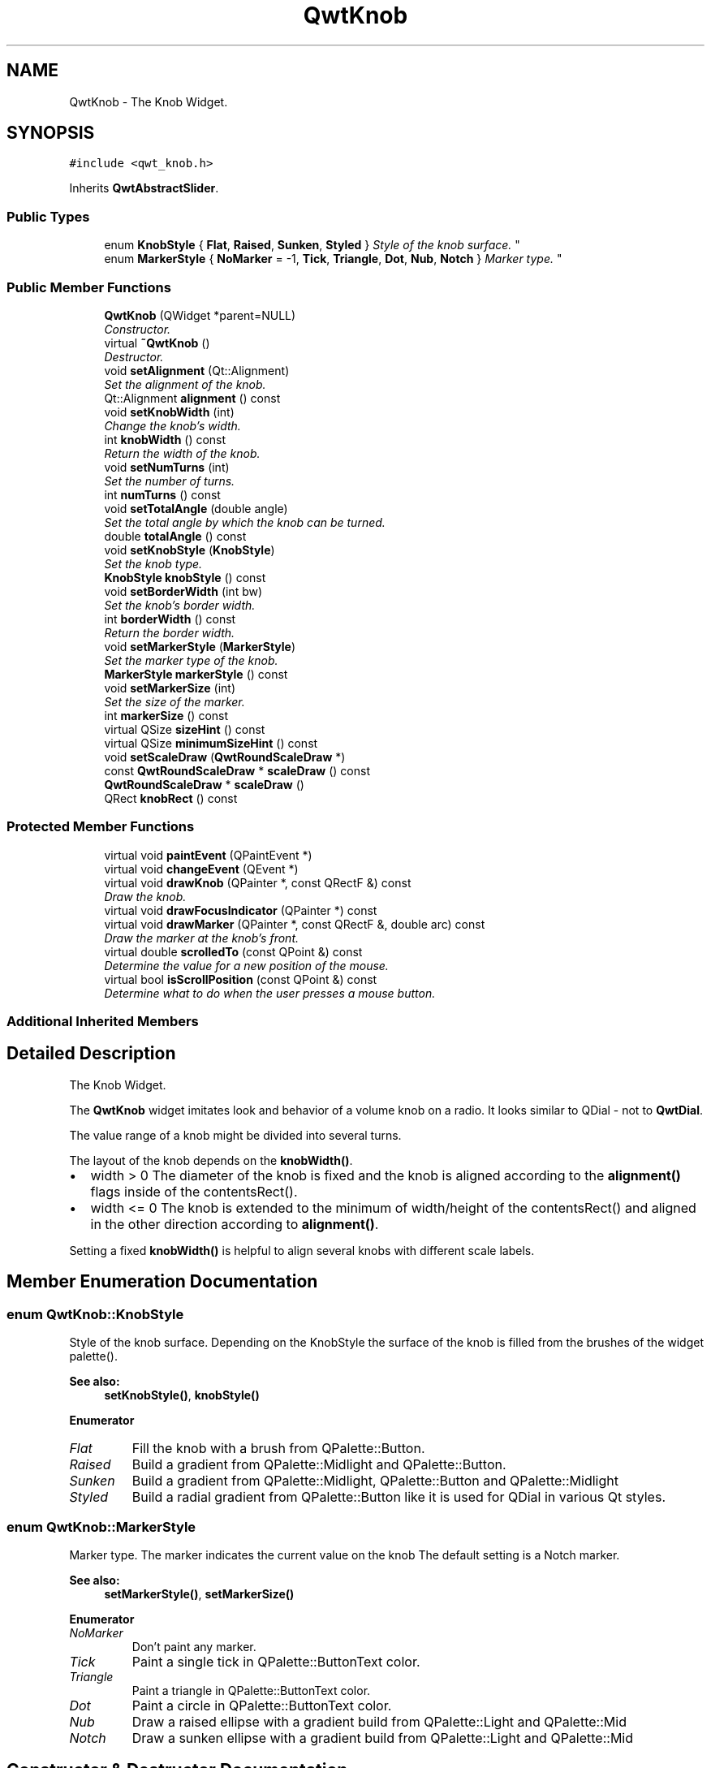 .TH "QwtKnob" 3 "Mon Jun 13 2016" "Version 6.1.3" "Qwt User's Guide" \" -*- nroff -*-
.ad l
.nh
.SH NAME
QwtKnob \- The Knob Widget\&.  

.SH SYNOPSIS
.br
.PP
.PP
\fC#include <qwt_knob\&.h>\fP
.PP
Inherits \fBQwtAbstractSlider\fP\&.
.SS "Public Types"

.in +1c
.ti -1c
.RI "enum \fBKnobStyle\fP { \fBFlat\fP, \fBRaised\fP, \fBSunken\fP, \fBStyled\fP }
.RI "\fIStyle of the knob surface\&. \fP""
.br
.ti -1c
.RI "enum \fBMarkerStyle\fP { \fBNoMarker\fP = -1, \fBTick\fP, \fBTriangle\fP, \fBDot\fP, \fBNub\fP, \fBNotch\fP }
.RI "\fIMarker type\&. \fP""
.br
.in -1c
.SS "Public Member Functions"

.in +1c
.ti -1c
.RI "\fBQwtKnob\fP (QWidget *parent=NULL)"
.br
.RI "\fIConstructor\&. \fP"
.ti -1c
.RI "virtual \fB~QwtKnob\fP ()"
.br
.RI "\fIDestructor\&. \fP"
.ti -1c
.RI "void \fBsetAlignment\fP (Qt::Alignment)"
.br
.RI "\fISet the alignment of the knob\&. \fP"
.ti -1c
.RI "Qt::Alignment \fBalignment\fP () const "
.br
.ti -1c
.RI "void \fBsetKnobWidth\fP (int)"
.br
.RI "\fIChange the knob's width\&. \fP"
.ti -1c
.RI "int \fBknobWidth\fP () const "
.br
.RI "\fIReturn the width of the knob\&. \fP"
.ti -1c
.RI "void \fBsetNumTurns\fP (int)"
.br
.RI "\fISet the number of turns\&. \fP"
.ti -1c
.RI "int \fBnumTurns\fP () const "
.br
.ti -1c
.RI "void \fBsetTotalAngle\fP (double angle)"
.br
.RI "\fISet the total angle by which the knob can be turned\&. \fP"
.ti -1c
.RI "double \fBtotalAngle\fP () const "
.br
.ti -1c
.RI "void \fBsetKnobStyle\fP (\fBKnobStyle\fP)"
.br
.RI "\fISet the knob type\&. \fP"
.ti -1c
.RI "\fBKnobStyle\fP \fBknobStyle\fP () const "
.br
.ti -1c
.RI "void \fBsetBorderWidth\fP (int bw)"
.br
.RI "\fISet the knob's border width\&. \fP"
.ti -1c
.RI "int \fBborderWidth\fP () const "
.br
.RI "\fIReturn the border width\&. \fP"
.ti -1c
.RI "void \fBsetMarkerStyle\fP (\fBMarkerStyle\fP)"
.br
.RI "\fISet the marker type of the knob\&. \fP"
.ti -1c
.RI "\fBMarkerStyle\fP \fBmarkerStyle\fP () const "
.br
.ti -1c
.RI "void \fBsetMarkerSize\fP (int)"
.br
.RI "\fISet the size of the marker\&. \fP"
.ti -1c
.RI "int \fBmarkerSize\fP () const "
.br
.ti -1c
.RI "virtual QSize \fBsizeHint\fP () const "
.br
.ti -1c
.RI "virtual QSize \fBminimumSizeHint\fP () const "
.br
.ti -1c
.RI "void \fBsetScaleDraw\fP (\fBQwtRoundScaleDraw\fP *)"
.br
.ti -1c
.RI "const \fBQwtRoundScaleDraw\fP * \fBscaleDraw\fP () const "
.br
.ti -1c
.RI "\fBQwtRoundScaleDraw\fP * \fBscaleDraw\fP ()"
.br
.ti -1c
.RI "QRect \fBknobRect\fP () const "
.br
.in -1c
.SS "Protected Member Functions"

.in +1c
.ti -1c
.RI "virtual void \fBpaintEvent\fP (QPaintEvent *)"
.br
.ti -1c
.RI "virtual void \fBchangeEvent\fP (QEvent *)"
.br
.ti -1c
.RI "virtual void \fBdrawKnob\fP (QPainter *, const QRectF &) const "
.br
.RI "\fIDraw the knob\&. \fP"
.ti -1c
.RI "virtual void \fBdrawFocusIndicator\fP (QPainter *) const "
.br
.ti -1c
.RI "virtual void \fBdrawMarker\fP (QPainter *, const QRectF &, double arc) const "
.br
.RI "\fIDraw the marker at the knob's front\&. \fP"
.ti -1c
.RI "virtual double \fBscrolledTo\fP (const QPoint &) const "
.br
.RI "\fIDetermine the value for a new position of the mouse\&. \fP"
.ti -1c
.RI "virtual bool \fBisScrollPosition\fP (const QPoint &) const "
.br
.RI "\fIDetermine what to do when the user presses a mouse button\&. \fP"
.in -1c
.SS "Additional Inherited Members"
.SH "Detailed Description"
.PP 
The Knob Widget\&. 

The \fBQwtKnob\fP widget imitates look and behavior of a volume knob on a radio\&. It looks similar to QDial - not to \fBQwtDial\fP\&.
.PP
The value range of a knob might be divided into several turns\&.
.PP
The layout of the knob depends on the \fBknobWidth()\fP\&.
.PP
.IP "\(bu" 2
width > 0 The diameter of the knob is fixed and the knob is aligned according to the \fBalignment()\fP flags inside of the contentsRect()\&.
.IP "\(bu" 2
width <= 0 The knob is extended to the minimum of width/height of the contentsRect() and aligned in the other direction according to \fBalignment()\fP\&.
.PP
.PP
Setting a fixed \fBknobWidth()\fP is helpful to align several knobs with different scale labels\&.
.PP
 
.SH "Member Enumeration Documentation"
.PP 
.SS "enum \fBQwtKnob::KnobStyle\fP"

.PP
Style of the knob surface\&. Depending on the KnobStyle the surface of the knob is filled from the brushes of the widget palette()\&.
.PP
\fBSee also:\fP
.RS 4
\fBsetKnobStyle()\fP, \fBknobStyle()\fP 
.RE
.PP

.PP
\fBEnumerator\fP
.in +1c
.TP
\fB\fIFlat \fP\fP
Fill the knob with a brush from QPalette::Button\&. 
.TP
\fB\fIRaised \fP\fP
Build a gradient from QPalette::Midlight and QPalette::Button\&. 
.TP
\fB\fISunken \fP\fP
Build a gradient from QPalette::Midlight, QPalette::Button and QPalette::Midlight 
.TP
\fB\fIStyled \fP\fP
Build a radial gradient from QPalette::Button like it is used for QDial in various Qt styles\&. 
.SS "enum \fBQwtKnob::MarkerStyle\fP"

.PP
Marker type\&. The marker indicates the current value on the knob The default setting is a Notch marker\&.
.PP
\fBSee also:\fP
.RS 4
\fBsetMarkerStyle()\fP, \fBsetMarkerSize()\fP 
.RE
.PP

.PP
\fBEnumerator\fP
.in +1c
.TP
\fB\fINoMarker \fP\fP
Don't paint any marker\&. 
.TP
\fB\fITick \fP\fP
Paint a single tick in QPalette::ButtonText color\&. 
.TP
\fB\fITriangle \fP\fP
Paint a triangle in QPalette::ButtonText color\&. 
.TP
\fB\fIDot \fP\fP
Paint a circle in QPalette::ButtonText color\&. 
.TP
\fB\fINub \fP\fP
Draw a raised ellipse with a gradient build from QPalette::Light and QPalette::Mid 
.TP
\fB\fINotch \fP\fP
Draw a sunken ellipse with a gradient build from QPalette::Light and QPalette::Mid 
.SH "Constructor & Destructor Documentation"
.PP 
.SS "QwtKnob::QwtKnob (QWidget * parent = \fCNULL\fP)\fC [explicit]\fP"

.PP
Constructor\&. Construct a knob with an angle of 270°\&. The style is \fBQwtKnob::Raised\fP and the marker style is \fBQwtKnob::Notch\fP\&. The width of the knob is set to 50 pixels\&.
.PP
\fBParameters:\fP
.RS 4
\fIparent\fP Parent widget
.RE
.PP
\fBSee also:\fP
.RS 4
\fBsetTotalAngle()\fP 
.RE
.PP

.SH "Member Function Documentation"
.PP 
.SS "Qt::Alignment QwtKnob::alignment () const"

.PP
\fBReturns:\fP
.RS 4
Alignment of the knob inside of contentsRect() 
.RE
.PP
\fBSee also:\fP
.RS 4
\fBsetAlignment()\fP, \fBknobWidth()\fP, \fBknobRect()\fP 
.RE
.PP

.SS "void QwtKnob::changeEvent (QEvent * event)\fC [protected]\fP, \fC [virtual]\fP"
Handle QEvent::StyleChange and QEvent::FontChange; 
.PP
\fBParameters:\fP
.RS 4
\fIevent\fP Change event 
.RE
.PP

.SS "void QwtKnob::drawFocusIndicator (QPainter * painter) const\fC [protected]\fP, \fC [virtual]\fP"
Draw the focus indicator 
.PP
\fBParameters:\fP
.RS 4
\fIpainter\fP Painter 
.RE
.PP

.SS "void QwtKnob::drawKnob (QPainter * painter, const QRectF & knobRect) const\fC [protected]\fP, \fC [virtual]\fP"

.PP
Draw the knob\&. 
.PP
\fBParameters:\fP
.RS 4
\fIpainter\fP painter 
.br
\fIknobRect\fP Bounding rectangle of the knob (without scale) 
.RE
.PP

.SS "void QwtKnob::drawMarker (QPainter * painter, const QRectF & rect, double angle) const\fC [protected]\fP, \fC [virtual]\fP"

.PP
Draw the marker at the knob's front\&. 
.PP
\fBParameters:\fP
.RS 4
\fIpainter\fP Painter 
.br
\fIrect\fP Bounding rectangle of the knob without scale 
.br
\fIangle\fP Angle of the marker in degrees ( clockwise, 0 at the 12 o'clock position ) 
.RE
.PP

.SS "bool QwtKnob::isScrollPosition (const QPoint & pos) const\fC [protected]\fP, \fC [virtual]\fP"

.PP
Determine what to do when the user presses a mouse button\&. 
.PP
\fBParameters:\fP
.RS 4
\fIpos\fP Mouse position
.RE
.PP
\fBReturn values:\fP
.RS 4
\fITrue,when\fP pos is inside the circle of the knob\&. 
.RE
.PP
\fBSee also:\fP
.RS 4
\fBscrolledTo()\fP 
.RE
.PP

.PP
Implements \fBQwtAbstractSlider\fP\&.
.SS "QRect QwtKnob::knobRect () const"
Calculate the bounding rectangle of the knob without the scale
.PP
\fBReturns:\fP
.RS 4
Bounding rectangle of the knob 
.RE
.PP
\fBSee also:\fP
.RS 4
\fBknobWidth()\fP, \fBalignment()\fP, QWidget::contentsRect() 
.RE
.PP

.SS "\fBQwtKnob::KnobStyle\fP QwtKnob::knobStyle () const"

.PP
\fBReturns:\fP
.RS 4
Marker type of the knob 
.RE
.PP
\fBSee also:\fP
.RS 4
\fBsetKnobStyle()\fP, \fBsetBorderWidth()\fP 
.RE
.PP

.SS "int QwtKnob::markerSize () const"

.PP
\fBReturns:\fP
.RS 4
Marker size 
.RE
.PP
\fBSee also:\fP
.RS 4
\fBsetMarkerSize()\fP 
.RE
.PP

.SS "\fBQwtKnob::MarkerStyle\fP QwtKnob::markerStyle () const"

.PP
\fBReturns:\fP
.RS 4
Marker type of the knob 
.RE
.PP
\fBSee also:\fP
.RS 4
\fBsetMarkerStyle()\fP, \fBsetMarkerSize()\fP 
.RE
.PP

.SS "QSize QwtKnob::minimumSizeHint () const\fC [virtual]\fP"

.PP
\fBReturns:\fP
.RS 4
Minimum size hint 
.RE
.PP
\fBSee also:\fP
.RS 4
\fBsizeHint()\fP 
.RE
.PP

.SS "int QwtKnob::numTurns () const"

.PP
\fBReturns:\fP
.RS 4
Number of turns\&.
.RE
.PP
When the total angle is below 360° \fBnumTurns()\fP is ceiled to 1\&. 
.PP
\fBSee also:\fP
.RS 4
\fBsetNumTurns()\fP, \fBsetTotalAngle()\fP, \fBtotalAngle()\fP 
.RE
.PP

.SS "void QwtKnob::paintEvent (QPaintEvent * event)\fC [protected]\fP, \fC [virtual]\fP"
Repaint the knob 
.PP
\fBParameters:\fP
.RS 4
\fIevent\fP Paint event 
.RE
.PP

.SS "const \fBQwtRoundScaleDraw\fP * QwtKnob::scaleDraw () const"

.PP
\fBReturns:\fP
.RS 4
the scale draw of the knob 
.RE
.PP
\fBSee also:\fP
.RS 4
\fBsetScaleDraw()\fP 
.RE
.PP

.SS "\fBQwtRoundScaleDraw\fP * QwtKnob::scaleDraw ()"

.PP
\fBReturns:\fP
.RS 4
the scale draw of the knob 
.RE
.PP
\fBSee also:\fP
.RS 4
\fBsetScaleDraw()\fP 
.RE
.PP

.SS "double QwtKnob::scrolledTo (const QPoint & pos) const\fC [protected]\fP, \fC [virtual]\fP"

.PP
Determine the value for a new position of the mouse\&. 
.PP
\fBParameters:\fP
.RS 4
\fIpos\fP Mouse position
.RE
.PP
\fBReturns:\fP
.RS 4
Value for the mouse position 
.RE
.PP
\fBSee also:\fP
.RS 4
\fBisScrollPosition()\fP 
.RE
.PP

.PP
Implements \fBQwtAbstractSlider\fP\&.
.SS "void QwtKnob::setAlignment (Qt::Alignment alignment)"

.PP
Set the alignment of the knob\&. Similar to a QLabel::alignment() the flags decide how to align the knob inside of contentsRect()\&.
.PP
The default setting is Qt::AlignCenter
.PP
\fBParameters:\fP
.RS 4
\fIalignment\fP Or'd alignment flags
.RE
.PP
\fBSee also:\fP
.RS 4
\fBalignment()\fP, \fBsetKnobWidth()\fP, \fBknobRect()\fP 
.RE
.PP

.SS "void QwtKnob::setBorderWidth (int borderWidth)"

.PP
Set the knob's border width\&. 
.PP
\fBParameters:\fP
.RS 4
\fIborderWidth\fP new border width 
.RE
.PP

.SS "void QwtKnob::setKnobStyle (\fBKnobStyle\fP knobStyle)"

.PP
Set the knob type\&. 
.PP
\fBParameters:\fP
.RS 4
\fIknobStyle\fP Knob type 
.RE
.PP
\fBSee also:\fP
.RS 4
\fBknobStyle()\fP, \fBsetBorderWidth()\fP 
.RE
.PP

.SS "void QwtKnob::setKnobWidth (int width)"

.PP
Change the knob's width\&. Setting a fixed value for the diameter of the knob is helpful for aligning several knobs in a row\&.
.PP
\fBParameters:\fP
.RS 4
\fIwidth\fP New width
.RE
.PP
\fBSee also:\fP
.RS 4
\fBknobWidth()\fP, \fBsetAlignment()\fP 
.RE
.PP
\fBNote:\fP
.RS 4
Modifies the sizePolicy() 
.RE
.PP

.SS "void QwtKnob::setMarkerSize (int size)"

.PP
Set the size of the marker\&. When setting a size <= 0 the marker will automatically scaled to 40% of the radius of the knob\&.
.PP
\fBSee also:\fP
.RS 4
\fBmarkerSize()\fP, \fBmarkerStyle()\fP 
.RE
.PP

.SS "void QwtKnob::setMarkerStyle (\fBMarkerStyle\fP markerStyle)"

.PP
Set the marker type of the knob\&. 
.PP
\fBParameters:\fP
.RS 4
\fImarkerStyle\fP Marker type 
.RE
.PP
\fBSee also:\fP
.RS 4
\fBmarkerStyle()\fP, \fBsetMarkerSize()\fP 
.RE
.PP

.SS "void QwtKnob::setNumTurns (int numTurns)"

.PP
Set the number of turns\&. When numTurns > 1 the knob can be turned several times around its axis
.IP "\(bu" 2
otherwise the total angle is floored to 360°\&.
.PP
.PP
\fBSee also:\fP
.RS 4
\fBnumTurns()\fP, \fBtotalAngle()\fP, \fBsetTotalAngle()\fP 
.RE
.PP

.SS "void QwtKnob::setScaleDraw (\fBQwtRoundScaleDraw\fP * scaleDraw)"
Change the scale draw of the knob
.PP
For changing the labels of the scales, it is necessary to derive from \fBQwtRoundScaleDraw\fP and overload \fBQwtRoundScaleDraw::label()\fP\&.
.PP
\fBSee also:\fP
.RS 4
\fBscaleDraw()\fP 
.RE
.PP

.SS "void QwtKnob::setTotalAngle (double angle)"

.PP
Set the total angle by which the knob can be turned\&. 
.PP
\fBParameters:\fP
.RS 4
\fIangle\fP Angle in degrees\&.
.RE
.PP
The angle has to be between [10, 360] degrees\&. Angles above 360 ( so that the knob can be turned several times around its axis ) have to be set using \fBsetNumTurns()\fP\&.
.PP
The default angle is 270 degrees\&.
.PP
\fBSee also:\fP
.RS 4
\fBtotalAngle()\fP, \fBsetNumTurns()\fP 
.RE
.PP

.SS "QSize QwtKnob::sizeHint () const\fC [virtual]\fP"

.PP
\fBReturns:\fP
.RS 4
\fBsizeHint()\fP 
.RE
.PP

.SS "double QwtKnob::totalAngle () const"

.PP
\fBReturns:\fP
.RS 4
the total angle 
.RE
.PP
\fBSee also:\fP
.RS 4
\fBsetTotalAngle()\fP, \fBsetNumTurns()\fP, \fBnumTurns()\fP 
.RE
.PP


.SH "Author"
.PP 
Generated automatically by Doxygen for Qwt User's Guide from the source code\&.
